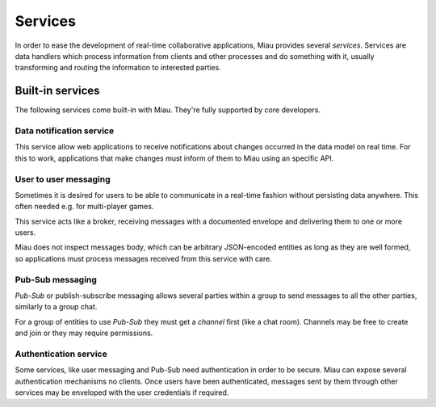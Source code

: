 ========
Services
========

In order to ease the development of real-time collaborative applications, Miau provides several *services*. Services are data handlers which process information from clients and other processes and do something with it, usually transforming and routing the information to interested parties.

Built-in services
=================

The following services come built-in with Miau. They're fully supported by core developers.

Data notification service
-------------------------

This service allow web applications to receive notifications about changes occurred in the data model on real time. For this to work, applications that make changes must inform of them to Miau using an specific API.

User to user messaging
----------------------

Sometimes it is desired for users to be able to communicate in a real-time fashion without persisting data anywhere. This often needed e.g. for multi-player games.

This service acts like a broker, receiving messages with a documented envelope and delivering them to one or more users.

Miau does not inspect messages body, which can be arbitrary JSON-encoded entities as long as they are well formed, so applications must process messages received from this service with care.

Pub-Sub messaging
-----------------

*Pub-Sub* or publish-subscribe messaging allows several parties within a group to send messages to all the other parties, similarly to a group chat.

For a group of entities to use *Pub-Sub* they must get a *channel* first (like a chat room). Channels may be free to create and join or they may require permissions.

Authentication service
----------------------

Some services, like user messaging and Pub-Sub need authentication in order to be secure. Miau can expose several authentication mechanisms no clients. Once users have been authenticated, messages sent by them through other services may be enveloped with the user credentials if required.
